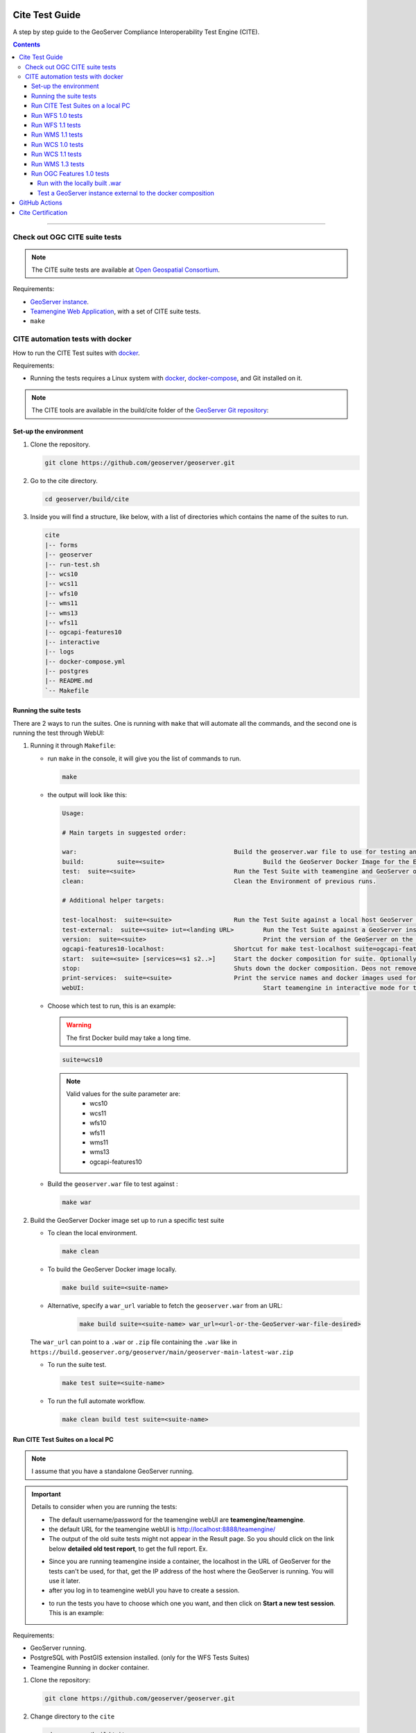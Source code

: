 .. _cite_test_guide:

Cite Test Guide
===============

A step by step guide to the GeoServer Compliance Interoperability Test Engine (CITE).

.. contents::

~~~~~~~~~~~~~


Check out OGC CITE suite tests
------------------------------

.. note:: The CITE suite tests are available at `Open Geospatial Consortium`_.
.. _Open Geospatial Consortium: https://github.com/opengeospatial

Requirements:

- `GeoServer instance <https://github.com/geoserver/geoserver>`_.

- `Teamengine Web Application <https://github.com/geosolutions-it/teamengine-docker>`_, with a set of CITE suite tests.

- ``make``


CITE automation tests with docker
---------------------------------


How to run the CITE Test suites with
`docker <https://www.docker.com>`_.

Requirements:

- Running the tests requires a Linux system with `docker <https://www.docker.com>`_, `docker-compose <https://docs.docker.com/compose/install>`_, and Git installed on it.

.. note::

   The CITE tools are available in the build/cite folder of the `GeoServer Git repository <https://github.com/geoserver/geoserver/tree/master/build/cite>`_:

Set-up the environment
^^^^^^^^^^^^^^^^^^^^^^

#.  Clone the repository.

    .. code:: shell

       git clone https://github.com/geoserver/geoserver.git

#.  Go to the cite directory.

    .. code:: shell

       cd geoserver/build/cite

#.  Inside you will find a structure, like below, with a list of directories which contains the name of the suites to run.

    .. code:: shell

       cite
       |-- forms
       |-- geoserver
       |-- run-test.sh
       |-- wcs10
       |-- wcs11
       |-- wfs10
       |-- wms11
       |-- wms13
       |-- wfs11
       |-- ogcapi-features10
       |-- interactive
       |-- logs
       |-- docker-compose.yml
       |-- postgres
       |-- README.md
       `-- Makefile

Running the suite tests
^^^^^^^^^^^^^^^^^^^^^^^

There are 2 ways to run the suites. One is running with ``make`` that will
automate all the commands, and the second one is running the test through WebUI:

1. Running it through ``Makefile``:

   -  run ``make`` in the console, it will give you the list of commands
      to run.

      .. code:: shell

         make

   -  the output will look like this:

      .. code:: makefile

         Usage:

         # Main targets in suggested order:

         war:	 					Build the geoserver.war file to use for testing and place it in ./geoserver/geoserver.war
         build: 	suite=<suite>				Build the GeoServer Docker Image for the Environment.
         test: 	suite=<suite>				Run the Test Suite with teamengine and GeoServer on docker compose.
         clean:	 					Clean the Environment of previous runs.

         # Additional helper targets:

         test-localhost:  suite=<suite>			Run the Test Suite against a local host GeoServer instance (http://172.17.0.1:8080)
         test-external:  suite=<suite> iut=<landing URL>	Run the Test Suite against a GeoServer instance at a provided URL
         version:  suite=<suite>				Print the version of the GeoServer on the current docker.
         ogcapi-features10-localhost: 			Shortcut for make test-localhost suite=ogcapi-features10
         start:  suite=<suite> [services=<s1 s2..>]	Start the docker composition for suite. Optionally limit which services.
         stop: 						Shuts down the docker composition. Deos not remove logs/
         print-services:  suite=<suite>			Print the service names and docker images used for a given suite
         webUI: 						Start teamengine in interactive mode for the OWS services (excludes ogcapi services).


   - Choose which test to run, this is an example:

     .. warning::

         The first Docker build may take a long time.

     .. code:: SHELL

        suite=wcs10

     .. note::

        Valid values for the suite parameter are:
          * wcs10
          * wcs11
          * wfs10
          * wfs11
          * wms11
          * wms13
          * ogcapi-features10

   - Build the ``geoserver.war`` file to test against :

     .. code:: C

       make war

2. Build the GeoServer Docker image set up to run a specific test suite

   -  To clean the local environment.

      .. code:: shell

         make clean

   -  To build the GeoServer Docker image locally.

      .. code:: shell

         make build suite=<suite-name>

   - Alternative, specify a ``war_url`` variable to fetch the ``geoserver.war`` from an URL:

      .. code::

        make build suite=<suite-name> war_url=<url-or-the-GeoServer-war-file-desired>

   The ``war_url`` can point to a ``.war`` or ``.zip`` file containing the ``.war`` like in ``https://build.geoserver.org/geoserver/main/geoserver-main-latest-war.zip``

   -  To run the suite test.

      .. code:: shell

         make test suite=<suite-name>

   -  To run the full automate workflow.


      .. code:: shell

         make clean build test suite=<suite-name>


Run CITE Test Suites on a local PC
^^^^^^^^^^^^^^^^^^^^^^^^^^^^^^^^^^

.. note::

   I assume that you have a standalone GeoServer running.

.. important::

   Details to consider when you are running the tests:

   - The default username/password for the teamengine webUI are **teamengine/teamengine**.

   - the default URL for the teamengine webUI is http://localhost:8888/teamengine/

   - The output of the old suite tests might not appear in the Result page. So you should click on the link below **detailed old test report**, to get the full report. Ex.

   .. image:: ./image/old-report.png

   .. image:: ./image/full-report.png

   - Since you are running teamengine inside a container, the localhost in the URL of GeoServer for the tests can't be used, for that, get the IP address of the host where the GeoServer is running. You will use it later.

   - after you log in to teamengine webUI you have to create a session.

   .. image:: ./image/seccion.png

   - to run the tests you have to choose which one you want, and then click on **Start a new test session**. This is an example:

   .. image:: ./image/tewfs-1_0a.png


Requirements:

- GeoServer running.

- PostgreSQL with PostGIS extension installed. (only for the WFS Tests Suites)

- Teamengine Running in docker container.


#. Clone the repository:

   .. code:: shell

      git clone https://github.com/geoserver/geoserver.git

#. Change directory to the ``cite``

   .. code:: shell

      cd geoserver/build/cite

#. Check the commands available:

   - Run ``make`` to check:

   .. code:: shell

        make


   - you should get an output as following:

   .. code:: makefile

        clean: $(suite)		 This will clean the Environment of previous runs.
        build: $(suite)		 This will build the GeoServer Docker Image for the Environment.
        test: $(suite)		 This will run the Suite test with teamengine.
        webUI: $(suite)		 This will run the Suite test with teamengine.


Run WFS 1.0 tests
^^^^^^^^^^^^^^^^^

.. important::

   Running WFS 1.0 tests require PostgreSQL with PostGIS extension installed in the system.

Requirements:

- `GeoServer running`
- teamengine
- PostgreSQL
- PostGIS

#. Prepare the environment:

   - login to PostgreSQL and create a user named "cite".

   .. code:: sql

     createuser cite;

   - Create a database named "cite_wfs10", owned by the "cite" user:

   .. code:: sql

     createdb cite_wfs10 own by cite;

   - enter the database and enable the postgis extension:

   .. code:: sql

    create extension postgis;

   - Change directory to the citewfs-1.0 data directory and execute the script cite_data_postgis2.sql:

   .. code-block:: shell

    cd <path of GeoServer repository>
    psql -U cite cite < build/cite/wfs10/citewfs-1.0/cite_data_postgis2.sql

   - Start GeoServer with the citewfs-1.0 data directory. Example:

   .. important::

     If the PostgreSQL server is not on the same host as the GeoServer, you have to change the `<entry key="host">localhost</entry>` in the `datastore.xml` file, located inside each workspace directory. ex.

     .. note::

       <path of GeoServer repository>/build/cite/wfs10/citewfs-1.0/workspaces/cgf/cgf/datastore.xml

   .. code-block:: shell

    cd <root of GeoServer install>
    export GEOSERVER_DATA_DIR=<path of GeoServer repository>/build/cite/wfs10/citewfs-1.0
    ./bin/startup.sh

#. Start the test:

   .. code:: shell

     make webUI

#. Go to the browser and open the teamengine `webUI <http://localhost:8888/teamengine>`_.

   - click on the **Sign in** button and enter the user and password.

   - after creating the session, and choosing the test, enter the following parameters:

   #. ``Capabilities URL`` http://<ip-of-the-GeoServer>:8080/geoserver/wfs?request=getcapabilities&service=wfs&version=1.0.0

   #. ``Enable tests with multiple namespaces`` tests included

      .. image:: ./image/tewfs-1_0.png

Run WFS 1.1 tests
^^^^^^^^^^^^^^^^^

.. important::

   Running WFS 1.1 tests requires PostgreSQL with PostGIS extension installed in the system.

Requirements:
- GeoServer
- teamengine
- PostgreSQL
- PostGIS

#. Prepare the environment:

   - login to PostgreSQL and create a user named "cite".

   .. code:: sql

     createuser cite;

   - Create a database named "cite_wfs11", owned by the "cite" user:

   .. code:: sql

     createdb cite_wfs11 own by cite;

   - enter to the database and enable the postgis extension:

   .. code:: sql

    create extension postgis;

   - Change directory to the citewfs-1.1 data directory and execute the script dataset-sf0-postgis2.sql:

   .. code-block:: shell

    cd <path of GeoServer repository>
    psql -U cite cite < build/cite/wfs11/citewfs-1.1/dataset-sf0-postgis2.sql

   - Start GeoServer with the citewfs-1.1 data directory. Example:

   .. important::

     If the PostgreSQL server is not on the same host as the GeoServer, you have to change the `<entry key="host">localhost</entry>` in the `datastore.xml` file, located inside each workspace directory. ex.

     .. note::

       <path of GeoServer repository>/build/cite/wfs11/citewfs-1.1/workspaces/cgf/cgf/datastore.xml

   .. code-block:: shell

    cd <path of GeoServer install>
    export GEOSERVER_DATA_DIR=<path of GeoServer repository>/build/cite/wfs11/citewfs-1.1
    ./bin/startup.sh


#. Start the test:

   .. code:: shell

     make webUI

#. Go to the browser and open the teamengine `webUI <http://localhost:8888/teamengine>`_.

   - click on the **Sign in** button and enter the user and password.

   - after creating the session, and choosing the test, enter the following parameters:

   #. ``Capabilities URL`` http://<ip-of-the-GeoServer>:8080/geoserver/wfs?service=wfs&request=getcapabilities&version=1.1.0

   #. ``Supported Conformance Classes``:

      * Ensure ``WFS-Transaction`` is *checked*
      * Ensure ``WFS-Locking`` is *checked*
      * Ensure ``WFS-Xlink`` is *unchecked*

      .. image:: ./image/tewfs-1_1a.png

   #. ``GML Simple Features``: ``SF-0``

   .. image:: ./image/tewfs-1_1b.png

Run WMS 1.1 tests
^^^^^^^^^^^^^^^^^

#. Prepare the environment:

  - Start GeoServer with the citewms-1.1 data directory. Example:

   .. code-block:: shell

    cd <root of GeoServer install>
    export GEOSERVER_DATA_DIR=<path of GeoServer repository>/build/cite/wms11/citewms-1.1
    ./bin/startup.sh

#. Start the test:

   .. code:: shell

     make webUI

#. Go to the browser and open the teamengine `webUI <http://localhost:8888/teamengine>`_.

   - click on the **Sign in** button and enter the user and password.

   - after creating the session, and choosing the test, enter the following parameters:

   #. ``Capabilities URL``

          http://<ip-of-the-GeoServer>:8080/geoserver/wms?service=wms&request=getcapabilities&version=1.1.1

   #. ``UpdateSequence Values``:

      * Ensure ``Automatic`` is selected
      * "2" for ``value that is lexically higher``
      * "0" for ``value that is lexically lower``

   #. ``Certification Profile`` : ``QUERYABLE``

   #. ``Optional Tests``:

      * Ensure ``Recommendation Support`` is *checked*
      * Ensure ``GML FeatureInfo`` is *checked*
      * Ensure ``Fees and Access Constraints`` is *checked*
      * For ``BoundingBox Constraints`` ensure ``Either`` is selected

   #. Click ``OK``

   .. image:: ./image/tewms-1_1a.png

   .. image:: ./image/tewms-1_1b.png

Run WCS 1.0 tests
^^^^^^^^^^^^^^^^^

#. Prepare the environment:

  - Start GeoServer with the citewcs-1.0 data directory. Example:

   .. code-block:: shell

    cd <root of GeoServer install>
    export GEOSERVER_DATA_DIR=<path of GeoServer repository>/build/cite/wcs10/citewcs-1.0
    ./bin/startup.sh

#. Start the test:

   .. code:: shell

     make webUI

#. Go to the browser and open the teamengine `webUI <http://localhost:8888/teamengine>`_.

   - click on the **Sign in** button and enter the user and password.

   - after creating the session, and choosing the test, enter the following parameters:

   #. ``Capabilities URL``:

          http://<ip-of-the-GeoServer>:8080/geoserver/wcs?service=wcs&request=getcapabilities&version=1.0.0

   #. ``MIME Header Setup``: "image/tiff"

   #. ``Update Sequence Values``:

      * "2" for ``value that is lexically higher``
      * "0" for ``value that is lexically lower``

   #. ``Grid Resolutions``:

      * "0.1" for ``RESX``
      * "0.1" for ``RESY``

   #. ``Options``:

      * Ensure ``Verify that the server supports XML encoding`` is *checked*
      * Ensure ``Verify that the server supports range set axis`` is *checked*

   #. ``Schemas``:

      * Ensure that ``The server implements the original schemas from the WCS 1.0.0 specification (OGC 03-065`` is selected

   #. Click ``OK``

   .. image:: ./image/tewcs-1_0a.png

   .. image:: ./image/tewcs-1_0b.png

   .. image:: ./image/tewcs-1_0c.png


Run WCS 1.1 tests
^^^^^^^^^^^^^^^^^

#. Prepare the environment:

  - Start GeoServer with the citewcs-1.1 data directory. Example:

   .. code-block:: shell

    cd <root of GeoServer install>
    export GEOSERVER_DATA_DIR=<path of GeoServer repository>/build/cite/wcs11/citewcs-1.1
    ./bin/startup.sh


#. Start the test:

   .. code:: shell

     make webUI

#. Go to the browser and open the teamengine `webUI <http://localhost:8888/teamengine>`_.

   - click on the **Sign in** button and enter the user and password.

   - after creating the session, and choosing the test, enter the following parameters:

   #. ``Capabilities URL``:

         http://<ip-of-the-GeoServer>:8080/geoserver/wcs

   Click ``Next``

   .. image:: ./image/tewcs-1_1a.png


Run WMS 1.3 tests
^^^^^^^^^^^^^^^^^

#. Prepare the environment:

  - Start GeoServer with the citewcs-1.3 data directory. Example:

   .. code-block:: shell

    cd <root of GeoServer install>
    export GEOSERVER_DATA_DIR=<path of GeoServer repository>/build/cite/wms13/citewms-1.3
    ./bin/startup.sh


#. Start the test:

   .. code:: shell

     make webUI

#. Go to the browser and open the teamengine `webUI <http://localhost:8888/teamengine>`_.

   - click on the **Sign in** button and enter the user and password.

   - after creating the session, and choosing the test, enter the following parameters:

   #. ``Capabilities URL``:

         http://<ip-of-the-GeoServer>:8080/geoserver/wms?service=wms&request=getcapabilities&version=1.3.0

   #. ``UpdateSequence Values``:

      * ``Automatic`` *checked*

   #. ``Options``:

      * Ensure ``BASIC`` is *checked*
      * Ensure ``QUERYABLE`` is *checked*

   Click ``OK``

   .. image:: ./image/tewms-1_3.png


Run OGC Features 1.0 tests
^^^^^^^^^^^^^^^^^^^^^^^^^^

Newer test suites like the ``ogcapi-features10`` one, are executed by calling teamengine's REST API,
with a teamengine Docker image `provided by OGC <https://hub.docker.com/r/ogccite/ets-ogcapi-features10>`_ (see `Using the REST API <https://opengeospatial.github.io/teamengine/users.html>`_ section
on the teamengine's user guide).

As a result of the test run, a ``logs/testng-results.xml`` file will be generated, and a human readable summary of test
failures, if any, will be printed to the console.

Run with the locally built .war
~~~~~~~~~~~~~~~~~~~~~~~~~~~~~~~

Make sure you've prepared the ``geoserver.war`` as instructed above with ``make war``.

   .. code-block:: shell

    make clean build test suite=ogcapi-features10

If there are test errors, a human readable summary will be printed to the console, similar to this:

   .. code-block:: shell

      test-method: verifyCollectionsPathCollectionCrsPropertyContainsDefaultCrs
      description: Implements A.1 Discovery, Abstract Test 2 (Requirement /req/crs/fc-md-crs-list B), crs property contains default crs in the collection objects in the path /collections
      depends-on-groups: crs-conformance
      status: FAIL
      exception: Collection with id 'sf:restricted' at collections path /collections does not specify one of the default CRS 'http://www.opengis.net/def/crs/OGC/1.3/CRS84' or 'http://www.opengis.net/def/crs/OGC/0/CRS84h' but provides at least one spatial feature collections
      Request URI:

      test-method: verifyCollectionsPathCollectionCrsPropertyContainsDefaultCrs
      description: Implements A.1 Discovery, Abstract Test 2 (Requirement /req/crs/fc-md-crs-list B), crs property contains default crs in the collection objects in the path /collections
      depends-on-groups: crs-conformance
      status: FAIL
      exception: Collection with id 'sf:roads' at collections path /collections does not specify one of the default CRS 'http://www.opengis.net/def/crs/OGC/1.3/CRS84' or 'http://www.opengis.net/def/crs/OGC/0/CRS84h' but provides at least one spatial feature collections
      Request URI:

      Passed: 2153
      Failed: 9
      Skipped: 96
      make[2]: *** [validate-testng-results] Error 1
      make[1]: *** [test-rest] Error 2
      make: *** [test] Error 2


Either way, both the ``teamengine`` and ``geoserver`` containers will keep on running.

Run ``make clean`` to shut them down and clean up the ``logs/`` directory.

Test a GeoServer instance external to the docker composition
~~~~~~~~~~~~~~~~~~~~~~~~~~~~~~~~~~~~~~~~~~~~~~~~~~~~~~~~~~~~

Since teamengine runs as a Docker container, in order to reach out to a GeoServer instance running on the host,
it needs a Landing Page URL that points to the host network. In docker there's a special IP address for that purpose,
`172.17.0.1`, as long as the container is running on the default docker bridge network. Check out the docker [docs](Networking with standalone containers) for more info.

.. attention::

   In the following examples, some ``make`` targets receive an ``iut`` parameter with the URL of the OGC Features API landing page to test,
   external to the ``teamengine``'s container network. By default, for **Linux** systems, use the **172.17.0.1** IP address.
   However, if you're running the tests on **MacOS**, replace it with the **host.docker.internal** hostname instead.
   This difference exists because on Linux, Docker creates a bridge network where the host is accessible via ``172.17.0.1``. On MacOS, Docker Desktop for Mac
   runs containers within a virtualization layer, which changes the networking model. As a result, ``host.docker.internal`` is used to enable containers
   to access the host.


For the case of the ``ogcapi-features10``, you can simply run 

   .. code-block:: shell

    make ogcapi-features10-localhost

And it'll print out

   .. code-block:: shell

    Running the ogcapi-features10 test suite with the teamengine REST API against http://172.17.0.1:8080/geoserver/ogc/features/v1

The ``ogcapi-features10-localhost`` target is a special case of ``test-external``, which assumes the most common
case of GeoServer running on ``localhost:8080``.

During development or troubleshooting, you might want to either use a different GeoServer port, or
test only a specific workspace or feature type. For that you can use a custom ``iut`` (Instance Under Test)
URL for the ``test-external`` make target. For example, to hit a GeoServer instance running on the host
at port ``9090``, and address only the ``sf:archsites`` layer, you can use a ``iut`` URL combining the 
``172.17.0.1`` IP address and GeoServer's ``/sf/archsites`` virtual service:

   .. code-block:: shell

    make test-external suite=ogcapi-features10 iut="http://172.17.0.1:9090/geoserver/sf/archsites/ogc/features/v1"


And it'll print out

   .. code-block:: shell

    Running the ogcapi-features10 test suite with the teamengine REST API against http://172.17.0.1:9090/geoserver/sf/archsites/ogc/features/v1

Finally, run

   .. code-block:: shell

    make clean

to stop the docker composition and clean up the ``logs/`` directory, or

   .. code-block:: shell

    make stop

to just shut down the docker composition without cleaning up the ``logs/`` directory.

.. _commandline:

.. _teamengine:


GitHub Actions
==============

In order to keep up to date, a `CITE Tests workflow <https://github.com/geoserver/geoserver/actions/workflows/cite.yml>`_  runs automatically on each PR.

Cite Certification
==================

Shortly before a major (2.xx.0) release, the following process should be followed in order to obtain Cite Certification for the major release.

.. note:: We appreciate OSGeo providing hosting services for this purpose.

#.  Log into cite.geoserver.org via hop, then

   .. code-block:: shell
   
   cd /home/cite

#.  Create a local docker image tagged ``geoserver-docker.osgeo.org/geoserver:2.27.x`` from the latest nightly build at https://build.geoserver.org/geoserver/2.27.x using the build steps from https://github.com/geoserver/docker.git

   .. code-block:: shell
   
   cd geoserver-docker/build && git pull && ./release.sh build 2.27-SNAPSHOT
   docker image ls

#.  Checkout the latest Cite tests from https://github.com/geoserver/geoserver.git and change the GeoServer Admin password

   .. code-block:: shell
   
   cd geoserver-main/build/cite && git pull
   vim docker-compose.yml
   :%s/____password____/new_password/

#.  Start up the Docker services (PostgreSQL & 7x GeoServer instances)

   .. code-block:: shell

   docker-compose -f docker-compose.yml up

This will spin up a postgres service which will be populated with 3 different WFS databases each startup (ref: postgis-data/init-scripts).

It will also spin up 7 geoserver services, typically 1 data directory per Cite test (e.g. wfs20), although it is noted that features10, wms11 and wms13 all run off the same wms13 data directory, and geotiff11 uses the wcs11 data directory.

#.  Log into https://cite.opengeospatial.org/teamengine and if necessary create Test Sessions for all the tests that GeoServer should pass:

   #. OGC API - Features	1.0	https://g1.cite.geoserver.org/geoserver/cite/ogc/features/v1
   #. Web Map Service (WMS)	1.3.0	https://g1.cite.geoserver.org/geoserver/cite/wms?SERVICE=WMS&REQUEST=GetCapabilities&VERSION=1.3.0
   #. Web Map Service (WMS)	1.1.1	https://g1.cite.geoserver.org/geoserver/cite/wms?SERVICE=WMS&REQUEST=GetCapabilities&VERSION=1.1.1
   #. Web Feature Service (WFS)	2.0	https://g2.cite.geoserver.org/geoserver/wfs?service=wfs&request=GetCapabilities&version=2.0.0
   #. Web Feature Service (WFS)	1.1.0	https://g3.cite.geoserver.org/geoserver/wfs?service=wfs&request=GetCapabilities&version=1.1.0
   #. Web Feature Service (WFS)	1.0.0	https://g4.cite.geoserver.org/geoserver/wfs?service=wfs&request=GetCapabilities&version=1.0.0
   #. Web Coverage Service (WCS)	1.1.1	https://g5.cite.geoserver.org/geoserver/wcs?service=wcs&request=GetCapabilities&version=1.1.1
   #. Web Coverage Service (WCS)	1.0.0	https://g6.cite.geoserver.org/geoserver/wcs?service=wcs&request=GetCapabilities&version=1.0.0
   #. GeoPackage	1.2	https://g7.cite.geoserver.org/geoserver/topp/ows?service=WFS&version=1.0.0&request=GetFeature&typeName=topp:states&outputFormat=application/geopackage%2bsqlite3
   #. GeoTiff	1.1	https://g5.cite.geoserver.org/geoserver/wms?service=WMS&version=1.1.0&request=GetMap&layers=topp:tazbm&bbox=146.49999999999477,-44.49999999999785,147.99999999999474,-42.99999999999787&width=767&height=768&srs=EPSG:4326&styles=&format=image/geotiff
   
   Follow the Run xxx tests instructions above for all the tests settings.  Run them one at a time, it should take less than 1 hour to complete, sometimes with manual visual checks (WMS).

#.  Note all the test sessions that passed (hopefully all of them!) and provide these to our OSGeo contact (currently kalxas), along with your TE username and password (yes, ridiculous!)

#.  On https://portal.ogc.org/public_ogc/implementing, he will create a new product ``GeoServer 2.27``, link the test sessions to the product (and for each: Request Consideration for Reference Implementation), and then submit the product to OGC for certification, which should take xx days.
















